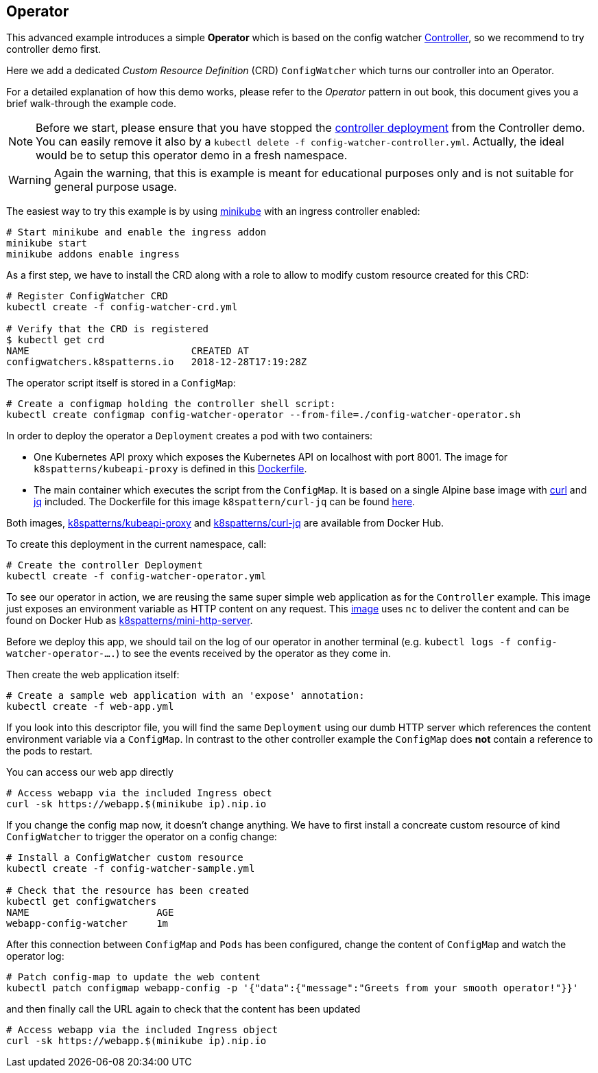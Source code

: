 == Operator

This advanced example introduces a simple *Operator* which is based on the config watcher link:../Controller/README.adoc[Controller], so we recommend to try controller demo first.

Here we add a dedicated _Custom Resource Definition_ (CRD) `ConfigWatcher` which turns our controller into an Operator.

For a detailed explanation of how this demo works, please refer to the _Operator_ pattern in out book, this document gives you a brief walk-through the example code.

NOTE: Before we start, please ensure that you have stopped the link:../Controller/config-watcher-controller.yml[controller deployment] from the Controller demo. You can easily remove it also by a `kubectl delete -f config-watcher-controller.yml`. Actually, the ideal would be to setup this operator demo in a fresh namespace.

WARNING: Again the warning, that this is example is meant for educational purposes only and is not suitable for general purpose usage.

The easiest way to try this example is by using https://github.com/kubernetes/minikube[minikube] with an ingress controller enabled:

[source, bash]
----
# Start minikube and enable the ingress addon
minikube start
minikube addons enable ingress
----

As a first step, we have to install the CRD along with a role to allow to modify custom resource created for this CRD:

[source, bash]
----
# Register ConfigWatcher CRD
kubectl create -f config-watcher-crd.yml

# Verify that the CRD is registered
$ kubectl get crd
NAME                            CREATED AT
configwatchers.k8spatterns.io   2018-12-28T17:19:28Z
----

The operator script itself is stored in a `ConfigMap`:

[source, bash]
----
# Create a configmap holding the controller shell script:
kubectl create configmap config-watcher-operator --from-file=./config-watcher-operator.sh
----

In order to deploy the operator a `Deployment` creates a pod with two containers:

* One Kubernetes API proxy which exposes the Kubernetes API on localhost with port 8001. The image for `k8spatterns/kubeapi-proxy` is defined in this link:../images/kubeapi-proxy.dockerfile[Dockerfile].
* The main container which executes the script from the `ConfigMap`. It is based on a single Alpine base image with https://curl.haxx.se/[curl] and https://stedolan.github.io/jq/[jq] included. The Dockerfile for this image `k8spattern/curl-jq` can be found link:../images/curl-jq.dockerfile[here].

Both images, https://cloud.docker.com/u/k8spatterns/repository/docker/k8spatterns/kubeapi-proxy[k8spatterns/kubeapi-proxy] and https://cloud.docker.com/u/k8spatterns/repository/docker/k8spatterns/curl-jq[k8spatterns/curl-jq] are available from Docker Hub.

To create this deployment in the current namespace, call:

[source, bash]
----
# Create the controller Deployment
kubectl create -f config-watcher-operator.yml
----

To see our operator in action, we are reusing the same super simple web application as for the `Controller` example.
This image just exposes an environment variable as HTTP content on any request.
This link:../images/mini-http-server.dockerfile[image] uses `nc` to deliver the content and can be found on Docker Hub as https://cloud.docker.com/u/k8spatterns/repository/docker/k8spatterns/mini-http-server[k8spatterns/mini-http-server].

Before we deploy this app, we should tail on the log of our operator in another terminal (e.g. `kubectl logs -f config-watcher-operator-....`) to see the events received by the operator as they come in.

Then create the web application itself:

[source, bash]
----
# Create a sample web application with an 'expose' annotation:
kubectl create -f web-app.yml
----

If you look into this descriptor file, you will find the same `Deployment` using our dumb HTTP server which references the content environment variable via a `ConfigMap`.
In contrast to the other controller example the `ConfigMap` does *not* contain a reference to the pods to restart.

You can access our web app directly

[source, bash]
----
# Access webapp via the included Ingress obect
curl -sk https://webapp.$(minikube ip).nip.io
----

If you change the config map now, it doesn't change anything.
We have to first install a concreate custom resource of kind `ConfigWatcher` to trigger the operator on a config change:

[source,bash]
----
# Install a ConfigWatcher custom resource
kubectl create -f config-watcher-sample.yml

# Check that the resource has been created
kubectl get configwatchers
NAME                      AGE
webapp-config-watcher     1m
----

After this connection between `ConfigMap` and `Pods` has been configured, change the content of `ConfigMap` and watch the operator log:

[source, bash]
----
# Patch config-map to update the web content
kubectl patch configmap webapp-config -p '{"data":{"message":"Greets from your smooth operator!"}}'
----

and then finally call the URL again to check that the content has been updated

[source, bash]
----
# Access webapp via the included Ingress object
curl -sk https://webapp.$(minikube ip).nip.io
----
